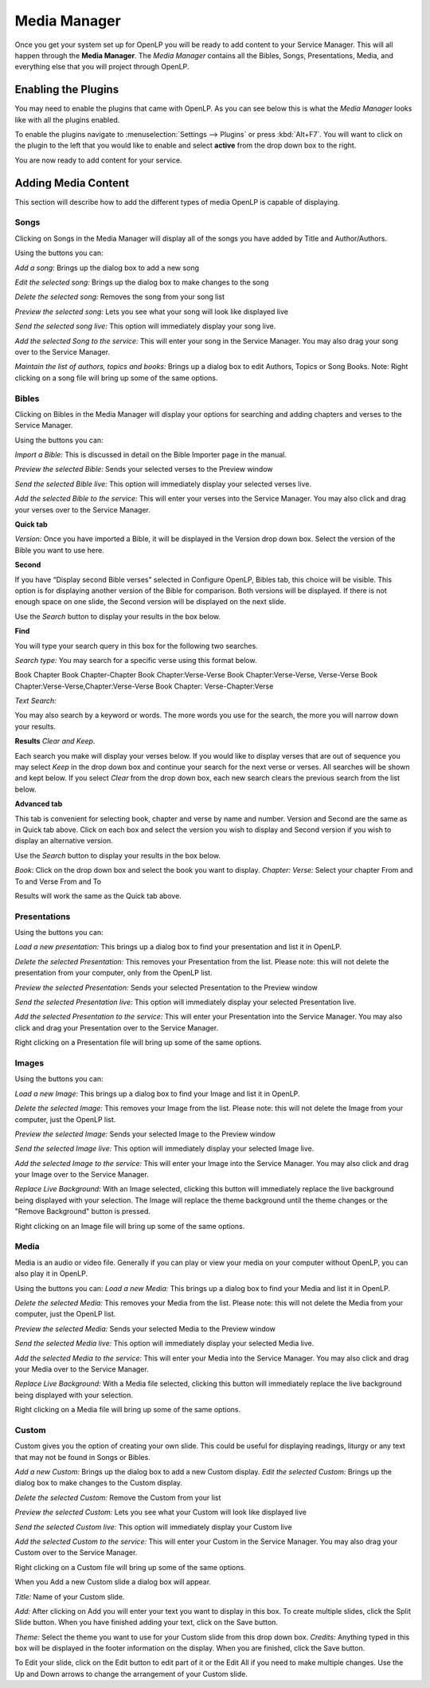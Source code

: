 =============
Media Manager
=============

Once you get your system set up for OpenLP you will be ready to add content to
your Service Manager. This will all happen through the **Media Manager**. The
`Media Manager` contains all the Bibles, Songs, Presentations, Media, and 
everything else that you will project through OpenLP.

Enabling the Plugins
--------------------

You may need to enable the plugins that came with OpenLP. As you can see below
this is what the `Media Manager` looks like with all the plugins enabled.

.. image:: pics/mediamanager.png

To enable the plugins navigate to :menuselection:`Settings --> Plugins` or
press :kbd:`Alt+F7`. You will want to click on the plugin to the left that you
would like to enable and select **active** from the drop down box to the right.

.. image:: pics/plugins.png


You are now ready to add content for your service.

Adding Media Content
--------------------

This section will describe how to add the different types of media OpenLP is 
capable of displaying.

Songs
^^^^^
Clicking on Songs in the Media Manager will display all of the songs you have 
added by Title and Author/Authors.

Using the buttons you can: 

`Add a song:` Brings up the dialog box to add a new song

`Edit the selected song:` Brings up the dialog box to make changes to the song

`Delete the selected song:` Removes the song from your song list

`Preview the selected song:` Lets you see what your song will look like 
displayed live

`Send the selected song live:` This option will immediately display your song 
live.

`Add the selected Song to the service:` This will enter your song in the Service 
Manager. You may also drag your song over to the Service Manager.

`Maintain the list of authors, topics and books:` Brings up a dialog box to edit 
Authors, Topics or Song Books. 
Note: Right clicking on a song file will bring up some of the same options.

Bibles
^^^^^^
Clicking on Bibles in the Media Manager will display your options for searching 
and adding chapters and verses to the Service Manager.

Using the buttons you can:

`Import a Bible:` This is discussed in detail on the Bible Importer page in the 
manual. 

`Preview the selected Bible:` Sends your selected verses to the Preview window 

`Send the selected Bible live:` This option will immediately display your 
selected verses live.

`Add the selected Bible to the service:` This will enter your verses into the 
Service Manager. You may also click and drag your verses over to the Service 
Manager. 

**Quick tab**

`Version:` Once you have imported a Bible, it will be displayed in the Version 
drop down box. Select the version of the Bible you want to use here.

**Second**

If you have “Display second Bible verses” selected in Configure OpenLP, Bibles 
tab, this choice will be visible. This option is for displaying another version 
of the Bible for comparison. Both versions will be displayed. If there is not 
enough space on one slide, the Second version will be displayed on the next 
slide.

Use the `Search` button to display your results in the box below.

**Find**

You will type your search query in this box for the following two searches.

`Search type:` You may search for a specific verse using this format below. 

Book Chapter 
Book Chapter-Chapter
Book Chapter:Verse-Verse
Book Chapter:Verse-Verse, Verse-Verse
Book Chapter:Verse-Verse,Chapter:Verse-Verse
Book Chapter: Verse-Chapter:Verse

`Text Search:`

You may also search by a keyword or words. The more words you use for the 
search, the more you will narrow down your results.

**Results** `Clear and Keep.`
 
Each search you make will display your verses below. If you would like to 
display verses that are out of sequence you may select `Keep` in the drop down 
box and continue your search for the next verse or verses. All searches will be 
shown and kept below. 
If you select `Clear` from the drop down box, each new search clears the 
previous search from the list below.

**Advanced tab**

This tab is convenient for selecting book, chapter and verse by name and number.
Version and Second are the same as in Quick tab above. Click on each box and 
select the version you wish to display and Second version if you wish to display 
an alternative version.

Use the `Search` button to display your results in the box below.

`Book:` Click on the drop down box and select the book you want to display. 
`Chapter: Verse:` Select your chapter From and To and Verse From and To

Results will work the same as the Quick tab above.

Presentations
^^^^^^^^^^^^^
Using the buttons you can:

`Load a new presentation:` This brings up a dialog box to find your presentation 
and list it in OpenLP.

`Delete the selected Presentation:` This removes your Presentation from the list. 
Please note: this will not delete the presentation from your computer, only from  
the OpenLP list.

`Preview the selected Presentation:` Sends your selected Presentation to the 
Preview window 

`Send the selected Presentation live:` This option will immediately display your 
selected Presentation live.

`Add the selected Presentation to the service:` This will enter your 
Presentation into the Service Manager. You may also click and drag your 
Presentation over to the Service Manager. 

Right clicking on a Presentation file will bring up some of the same options.

Images
^^^^^^
Using the buttons you can:

`Load a new Image:` This brings up a dialog box to find your Image and list it 
in OpenLP.

`Delete the selected Image:` This removes your Image from the list. Please note: 
this will not delete the Image from your computer, just the OpenLP list.

`Preview the selected Image:` Sends your selected Image to the Preview window 

`Send the selected Image live:` This option will immediately display your 
selected Image live.

`Add the selected Image to the service:` This will enter your Image into the 
Service Manager. You may also click and drag your Image over to the Service 
Manager. 

`Replace Live Background:` With an Image selected, clicking this button will 
immediately replace the live background being displayed with your selection.
The Image will replace the theme background until the theme changes or the 
"Remove Background" button is pressed.


Right clicking on an Image file will bring up some of the same options.

Media
^^^^^

Media is an audio or video file. Generally if you can play or view your media 
on your computer without OpenLP, you can also play it in OpenLP.

Using the buttons you can:
`Load a new Media:` This brings up a dialog box to find your Media and list it 
in OpenLP.

`Delete the selected Media:` This removes your Media from the list. Please note: 
this will not delete the Media from your computer, just the OpenLP list.

`Preview the selected Media:` Sends your selected Media to the Preview window 

`Send the selected Media live:` This option will immediately display your 
selected Media live.

`Add the selected Media to the service:` This will enter your Media into the 
Service Manager. You may also click and drag your Media over to the Service 
Manager. 

`Replace Live Background:` With a Media file selected, clicking this button will 
immediately replace the live background being displayed with your selection.

Right clicking on a Media file will bring up some of the same options.

Custom
^^^^^^

Custom gives you the option of creating your own slide. This could be useful for 
displaying readings, liturgy or any text that may not be found in Songs or 
Bibles.

`Add a new Custom:` Brings up the dialog box to add a new Custom display.
`Edit the selected Custom:` Brings up the dialog box to make changes to the 
Custom display.

`Delete the selected Custom:` Remove the Custom from your list

`Preview the selected Custom:` Lets you see what your Custom will look like 
displayed live

`Send the selected Custom live:` This option will immediately display your 
Custom live

`Add the selected Custom to the service:` This will enter your Custom in the 
Service Manager. You may also drag your Custom over to the Service Manager.

Right clicking on a Custom file will bring up some of the same options.

When you Add a new Custom slide a dialog box will appear. 

`Title:` Name of your Custom slide.

`Add:` After clicking on Add you will enter your text you want to display in 
this box. To create multiple slides, click the Split Slide button. When you have 
finished adding your text, click on the Save button.

`Theme:` Select the theme you want to use for your Custom slide from this drop 
down box.
`Credits:` Anything typed in this box will be displayed in the footer 
information on the display. When you are finished, click the Save button.

To Edit your slide, click on the Edit button to edit part of it or the Edit All 
if you need to make multiple changes. Use the Up and Down arrows to change the 
arrangement of your Custom slide.
